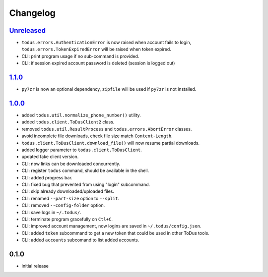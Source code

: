 Changelog
=========

`Unreleased`_
-------------

- ``todus.errors.AuthenticationError`` is now raised when account fails to login, ``todus.errors.TokenExpiredError`` will be raised when token expired.
- CLI: print program usage if no sub-command is provided.
- CLI: if session expired account password is deleted (session is logged out)

`1.1.0`_
--------

- ``py7zr`` is now an optional dependency, ``zipfile`` will be used if ``py7zr`` is not installed.

`1.0.0`_
--------

- added ``todus.util.normalize_phone_number()`` utility.
- added ``todus.client.ToDusClient2`` class.
- removed ``todus.util.ResultProcess`` and ``todus.errors.AbortError`` classes.
- avoid incomplete file downloads, check file size match ``Content-Length``.
- ``todus.client.ToDusClient.download_file()`` will now resume partial downloads.
- added logger parameter to ``todus.client.ToDusClient``.
- updated fake client version.
- CLI: now links can be downloaded concurrently.
- CLI: register ``todus`` command, should be available in the shell.
- CLI: added progress bar.
- CLI: fixed bug that prevented from using "login" subcommand.
- CLI: skip already downloaded/uploaded files.
- CLI: renamed ``--part-size`` option to ``--split``.
- CLI: removed ``--config-folder`` option.
- CLI: save logs in ``~/.todus/``.
- CLI: terminate program gracefully on ``Ctl+C``.
- CLI: improved account management, now logins are saved in ``~/.todus/config.json``.
- CLI: added ``token`` subcommand to get a new token that could be used in other ToDus tools.
- CLI: added ``accounts`` subcomand to list added accounts.

0.1.0
-----

- initial release

.. _Unreleased: https://github.com/adbenitez/todus/compare/v1.1.0...HEAD
.. _1.1.0: https://github.com/adbenitez/todus/compare/v1.0.0...v1.1.0
.. _1.0.0: https://github.com/adbenitez/todus/compare/v0.1.0...v1.0.0
